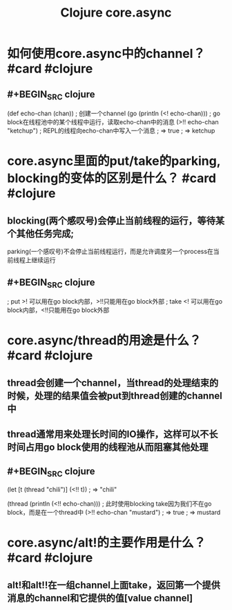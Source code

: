 #+title: Clojure core.async

* 如何使用core.async中的channel？ #card #clojure
:PROPERTIES:
:card-last-interval: 188.48
:card-repeats: 6
:card-ease-factor: 2.62
:card-next-schedule: 2023-03-28T11:21:18.765Z
:card-last-reviewed: 2022-09-21T00:21:18.765Z
:card-last-score: 3
:END:
** #+BEGIN_SRC clojure
(def echo-chan (chan))             ; 创建一个channel
(go (println (<! echo-chan)))      ; go block在线程池中的某个线程中运行，读取echo-chan中的消息
(>!! echo-chan "ketchup")          ; REPL的线程向echo-chan中写入一个消息
; => true
; => ketchup
#+END_SRC
* core.async里面的put/take的parking, blocking的变体的区别是什么？ #card #clojure
:PROPERTIES:
:card-last-interval: 373
:card-repeats: 6
:card-ease-factor: 2.86
:card-next-schedule: 2023-10-19T23:45:39.501Z
:card-last-reviewed: 2022-10-11T23:45:39.501Z
:card-last-score: 3
:END:
** blocking(两个感叹号)会停止当前线程的运行，等待某个其他任务完成;
parking(一个感叹号)不会停止当前线程运行，而是允许调度另一个process在当前线程上继续运行
** #+BEGIN_SRC clojure
; put  >! 可以用在go block内部，>!!只能用在go block外部
; take <! 可以用在go block内部，<!!只能用在go block外部
#+END_SRC
* core.async/thread的用途是什么？ #card #clojure
:PROPERTIES:
:card-last-interval: 54.76
:card-repeats: 4
:card-ease-factor: 3.7
:card-next-schedule: 2022-12-20T19:09:07.065Z
:card-last-reviewed: 2022-10-27T01:09:07.065Z
:card-last-score: 5
:END:
** thread会创建一个channel，当thread的处理结束的时候，处理的结果值会被put到thread创建的channel中
** thread通常用来处理长时间的IO操作，这样可以不长时间占用go block使用的线程池从而阻塞其他处理
** #+BEGIN_SRC clojure
(let [t (thread "chili")]
  (<!! t))
; => "chili"

(thread 
 (println 
  (<!! echo-chan)))       ; 此时使用blocking take因为我们不在go block，而是在一个thread中 
(>!! echo-chan "mustard")
; => true
; => mustard
#+END_SRC
* core.async/alt!的主要作用是什么？ #card #clojure
:PROPERTIES:
:card-last-interval: 14.68
:card-repeats: 3
:card-ease-factor: 3.2
:card-next-schedule: 2022-11-01T16:33:46.375Z
:card-last-reviewed: 2022-10-18T00:33:46.375Z
:card-last-score: 5
:END:
** alt!和alt!!在一组channel上面take，返回第一个提供消息的channel和它提供的值[value channel]
